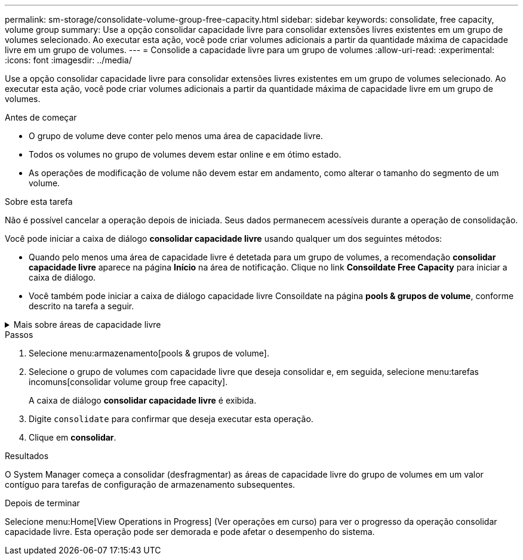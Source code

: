 ---
permalink: sm-storage/consolidate-volume-group-free-capacity.html 
sidebar: sidebar 
keywords: consolidate, free capacity, volume group 
summary: Use a opção consolidar capacidade livre para consolidar extensões livres existentes em um grupo de volumes selecionado. Ao executar esta ação, você pode criar volumes adicionais a partir da quantidade máxima de capacidade livre em um grupo de volumes. 
---
= Consolide a capacidade livre para um grupo de volumes
:allow-uri-read: 
:experimental: 
:icons: font
:imagesdir: ../media/


[role="lead"]
Use a opção consolidar capacidade livre para consolidar extensões livres existentes em um grupo de volumes selecionado. Ao executar esta ação, você pode criar volumes adicionais a partir da quantidade máxima de capacidade livre em um grupo de volumes.

.Antes de começar
* O grupo de volume deve conter pelo menos uma área de capacidade livre.
* Todos os volumes no grupo de volumes devem estar online e em ótimo estado.
* As operações de modificação de volume não devem estar em andamento, como alterar o tamanho do segmento de um volume.


.Sobre esta tarefa
Não é possível cancelar a operação depois de iniciada. Seus dados permanecem acessíveis durante a operação de consolidação.

Você pode iniciar a caixa de diálogo *consolidar capacidade livre* usando qualquer um dos seguintes métodos:

* Quando pelo menos uma área de capacidade livre é detetada para um grupo de volumes, a recomendação *consolidar capacidade livre* aparece na página *Início* na área de notificação. Clique no link *Consoildate Free Capacity* para iniciar a caixa de diálogo.
* Você também pode iniciar a caixa de diálogo capacidade livre Consoildate na página *pools & grupos de volume*, conforme descrito na tarefa a seguir.


.Mais sobre áreas de capacidade livre
[%collapsible]
====
Uma área de capacidade livre é a capacidade livre que pode resultar da exclusão de um volume ou da não utilização de toda a capacidade livre disponível durante a criação do volume. Quando você cria um volume em um grupo de volumes que tenha uma ou mais áreas de capacidade livre, a capacidade do volume é limitada à maior área de capacidade livre nesse grupo de volumes. Por exemplo, se um grupo de volume tiver um total de 15 GiB de capacidade livre, e a maior área de capacidade livre for de 10 GiB, o maior volume que você pode criar é de 10 GiB.

Você consolida a capacidade livre em um grupo de volumes para melhorar o desempenho de gravação. A capacidade livre do seu grupo de volumes ficará fragmentada ao longo do tempo à medida que o host grava, modifica e exclui arquivos. Eventualmente, a capacidade disponível não será localizada em um único bloco contíguo, mas será espalhada em pequenos fragmentos pelo grupo de volumes. Isso causa mais fragmentação de arquivos, já que o host deve gravar novos arquivos como fragmentos para encaixá-los nos intervalos disponíveis de clusters livres.

Ao consolidar a capacidade gratuita em um grupo de volumes selecionado, você notará o desempenho aprimorado do sistema de arquivos sempre que o host gravar novos arquivos. O processo de consolidação também ajudará a evitar que novos arquivos sejam fragmentados no futuro.

====
.Passos
. Selecione menu:armazenamento[pools & grupos de volume].
. Selecione o grupo de volumes com capacidade livre que deseja consolidar e, em seguida, selecione menu:tarefas incomuns[consolidar volume group free capacity].
+
A caixa de diálogo *consolidar capacidade livre* é exibida.

. Digite `consolidate` para confirmar que deseja executar esta operação.
. Clique em *consolidar*.


.Resultados
O System Manager começa a consolidar (desfragmentar) as áreas de capacidade livre do grupo de volumes em um valor contíguo para tarefas de configuração de armazenamento subsequentes.

.Depois de terminar
Selecione menu:Home[View Operations in Progress] (Ver operações em curso) para ver o progresso da operação consolidar capacidade livre. Esta operação pode ser demorada e pode afetar o desempenho do sistema.
